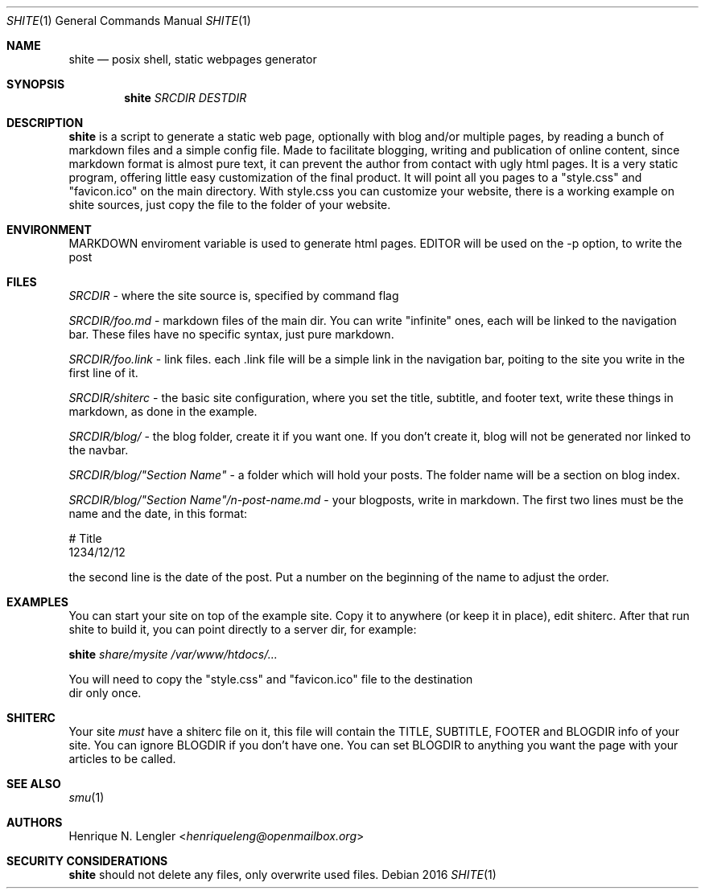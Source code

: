.Dd 2016
.Dt SHITE 1
.Os
.Sh NAME
.Nm shite
.Nd posix shell, static webpages generator
.Sh SYNOPSIS
.Nm
.Ar SRCDIR
.Ar DESTDIR
.Sh DESCRIPTION
.Nm
is a script to generate a static web page, optionally with blog and/or multiple
pages, by reading a bunch of markdown files and a simple config file.  Made to
facilitate blogging, writing and publication of online content, since markdown
format is almost pure text, it can prevent the author from contact with ugly html
pages.  It is a very static program, offering little easy customization of the
final product. It will point all you pages to a "style.css" and "favicon.ico" on the
main directory. With style.css you can customize your website, there is a working 
example on shite sources, just copy the file to the folder of your website.
.Sh ENVIRONMENT
.Ev MARKDOWN
enviroment variable is used to generate html pages.
.Ev EDITOR
will be used on the -p option, to write the post
.Sh FILES
.Pa SRCDIR
- where the site source is, specified by command flag
.Pp
.Pa SRCDIR/foo.md
- markdown files of the main dir. You can write "infinite" ones, each will be
linked to the navigation bar. These files have no specific syntax, just pure markdown.
.Pp
.Pa SRCDIR/foo.link
- link files. each .link file will be a simple link in the navigation bar, poiting
to the site you write in the first line of it.
.Pp
.Pa SRCDIR/shiterc
- the basic site configuration, where you set the title, subtitle, and footer text,
write these things in markdown, as done in the example.
.Pp
.Pa SRCDIR/blog/
- the blog folder, create it if you want one. If you don't create it, blog will
not be generated nor linked to the navbar.
.Pp
.Pa SRCDIR/blog/"Section Name"
- a folder which will hold your posts. The folder name will be a section on blog index.
.Pp
.Pa SRCDIR/blog/"Section Name"/n-post-name.md
- your blogposts, write in markdown. The first two lines must be the name and the date,
in this format:
.Bd -literal -offset left
# Title
1234/12/12
.Ed

the second line is the date of the post. Put a number on the beginning of the name to adjust the order.
.Sh EXAMPLES
You can start your site on top of the example site. Copy it to anywhere (or keep 
it in place), edit shiterc. After that 
run shite to build it, you can point directly to a server dir, for example:
.Bd -literal -offset left
.Nm Pa share/mysite /var/www/htdocs/...
.Pp
You will need to copy the "style.css" and "favicon.ico" file to the destination 
dir only once.
.Sh SHITERC
Your site 
.Em must
have a shiterc file on it, this file will contain the TITLE, SUBTITLE, FOOTER
and BLOGDIR info of your site.
You can ignore BLOGDIR if you don't have one. You can set BLOGDIR to anything
you want the page with your articles to be called.
.Ed
.Sh SEE ALSO
.Xr smu 1
.Sh AUTHORS
.An Henrique N. Lengler Aq Mt henriqueleng@openmailbox.org
.Sh SECURITY CONSIDERATIONS
.Nm
should not delete any files, only overwrite used files.
